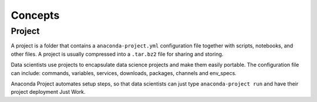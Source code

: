 
========
Concepts
========

Project
=======

A project is a folder that contains a ``anaconda-project.yml`` configuration file together with scripts, notebooks, and other files. A project is usually compressed into a ``.tar.bz2`` file for sharing and storing.

Data scientists use projects to encapsulate data science projects and make them easily portable. The configuration file can include: commands, variables, services, downloads, packages, channels and env_specs.

Anaconda Project automates setup steps, so that data scientists can just type ``anaconda-project run`` and have their project deployment Just Work.
